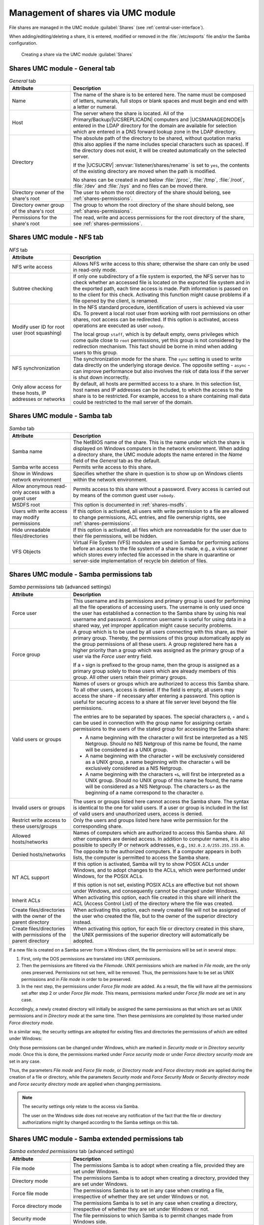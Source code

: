 .. _shares-management:

Management of shares via UMC module
===================================

File shares are managed in the UMC module :guilabel:`Shares`
(see :ref:`central-user-interface`).

When adding/editing/deleting a share, it is entered, modified or removed
in the :file:`/etc/exports` file and/or the Samba
configuration.

.. _shares-umc:

.. figure:: /images/projekt-freigabe.*
   :alt: Creating a share via the UMC module *Shares*

   Creating a share via the UMC module :guilabel:`Shares`

.. _shares-management-general-tab:

Shares UMC module - General tab
-------------------------------

.. _shares-management-general-tab-table:

.. list-table:: *General* tab
   :header-rows: 1
   :widths: 3 9

   * - Attribute
     - Description

   * - Name
     - The name of the share is to be entered here. The name must be composed
       of letters, numerals, full stops or blank spaces and must begin and end
       with a letter or numeral.

   * - Host
     - The server where the share is located. All of the Primary/Backup/\
       |UCSREPLICADN| computers and |UCSMANAGEDNODE|\ s entered in the LDAP
       directory for the domain are available for selection which are entered in
       a DNS forward lookup zone in the LDAP directory.

   * - Directory
     - The absolute path of the directory to be shared, without quotation marks
       (this also applies if the name includes special characters such as
       spaces). If the directory does not exist, it will be created
       automatically on the selected server.

       If the |UCSUCRV| :envvar:`listener/shares/rename` is set to ``yes``, the
       contents of the existing directory are moved when the path is modified.

       No shares can be created in and below :file:`/proc`, :file:`/tmp`,
       :file:`/root`, :file:`/dev` and :file:`/sys` and no files can be moved
       there.

   * - Directory owner of the share's root
     - The user to whom the root directory of the share should belong, see
       :ref:`shares-permissions`.

   * - Directory owner group of the share's root
     - The group to whom the root directory of the share should belong, see
       :ref:`shares-permissions`.

   * - Permissions for the share's root
     - The read, write and access permissions for the root directory of the
       share, see :ref:`shares-permissions`.

.. _shares-management-nfs-tab:

Shares UMC module - NFS tab
---------------------------

.. _shares-management-nfs-tab-table:

.. list-table:: *NFS* tab
   :header-rows: 1
   :widths: 3 9

   * - Attribute
     - Description

   * - NFS write access
     - Allows NFS write access to this share; otherwise the share can only be
       used in read-only mode.

   * - Subtree checking
     - If only one subdirectory of a file system is exported, the NFS server has
       to check whether an accessed file is located on the exported file system
       and in the exported path, each time access is made. Path information is
       passed on to the client for this check. Activating this function might
       cause problems if a file opened by the client, is renamed.

   * - Modify user ID for root user (root squashing)
     - In the NFS standard procedure, identification of users is achieved via
       user IDs. To prevent a local root user from working with root permissions
       on other shares, root access can be redirected. If this option is
       activated, access operations are executed as user ``nobody``.

       The local group ``staff``, which is by default empty, owns privileges
       which come quite close to ``root`` permissions, yet this group is not
       considered by the redirection mechanism. This fact should be borne in
       mind when adding users to this group.

   * - NFS synchronization
     - The synchronization mode for the share. The ``sync`` setting is used to
       write data directly on the underlying storage device. The opposite
       setting - ``async`` - can improve performance but also involves the risk
       of data loss if the server is shut down incorrectly.

   * - Only allow access for these hosts, IP addresses or networks
     - By default, all hosts are permitted access to a share. In this selection
       list, host names and IP addresses can be included, to which the access to
       the share is to be restricted. For example, access to a share containing
       mail data could be restricted to the mail server of the domain.

.. _shares-management-samba-tab:

Shares UMC module - Samba tab
-----------------------------

.. _shares-management-samba-tab-table:

.. list-table:: *Samba* tab
   :header-rows: 1
   :widths: 3 9

   * - Attribute
     - Description

   * - Samba name
     - The NetBIOS name of the share. This is the name under which the share is
       displayed on Windows computers in the network environment. When adding a
       directory share, the UMC module adopts the name entered in the *Name*
       field of the *General* tab as the default.

   * - Samba write access
     - Permits write access to this share.

   * - Show in Windows network environment
     - Specifies whether the share in question is to show up on Windows clients
       within the network environment.

   * - Allow anonymous read-only access with a guest user
     - Permits access to this share without a password. Every access is carried
       out by means of the common guest user ``nobody``.

   * - MSDFS root
     - This option is documented in :ref:`shares-msdfs`.

   * - Users with write access may modify permissions
     - If this option is activated, all users with write permission to a file
       are allowed to change permissions, ACL entries, and file ownership
       rights, see :ref:`shares-permissions`.

   * - Hide unreadable files/directories
     - If this option is activated, all files which are nonreadable for the user
       due to their file permissions, will be hidden.

   * - VFS Objects
     - Virtual File System (VFS) modules are used in Samba for performing
       actions before an access to the file system of a share is made, e.g., a
       virus scanner which stores every infected file accessed in the share in
       quarantine or server-side implementation of recycle bin deletion of
       files.

.. _shares-management-samba-permissions-tab:

Shares UMC module - Samba permissions tab
-----------------------------------------

.. _shares-management-samba-permissions-tab-table:

.. list-table:: *Samba permissions* tab (advanced settings)
   :header-rows: 1
   :widths: 3 9

   * - Attribute
     - Description

   * - Force user
     - This username and its permissions and primary group is used for
       performing all the file operations of accessing users. The username is
       only used once the user has established a connection to the Samba share
       by using his real username and password. A common username is useful for
       using data in a shared way, yet improper application might cause security
       problems.

   * - Force group
     - A group which is to be used by all users connecting with this share, as
       their primary group. Thereby, the permissions of this group automatically
       apply as the group permissions of all these users. A group registered
       here has a higher priority than a group which was assigned as the primary
       group of a user via the *Force user* entry field.

       If a ``+`` sign is prefixed to the group name, then the group is assigned
       as a primary group solely to those users which are already members of
       this group. All other users retain their primary groups.

   * - Valid users or groups
     - Names of users or groups which are authorized to access this Samba share.
       To all other users, access is denied. If the field is empty, all users
       may access the share - if necessary after entering a password. This
       option is useful for securing access to a share at file server level
       beyond the file permissions.

       The entries are to be separated by spaces. The special characters ``@``,
       ``+`` and ``&`` can be used in connection with the group name for
       assigning certain permissions to the users of the stated group for
       accessing the Samba share:

       * A name beginning with the character ``@`` will first be interpreted as
         a NIS Netgroup. Should no NIS Netgroup of this name be found, the name
         will be considered as a UNIX group.

       * A name beginning with the character ``+`` will be exclusively
         considered as a UNIX group, a name beginning with the character ``&``
         will be exclusively considered as a NIS Netgroup.

       * A name beginning with the characters ``+&``, will first be interpreted
         as a UNIX group. Should no UNIX group of this name be found, the name
         will be considered as a NIS Netgroup. The characters ``&+`` as the
         beginning of a name correspond to the character ``@``.

   * - Invalid users or groups
     - The users or groups listed here cannot access the Samba share. The syntax
       is identical to the one for valid users. If a user or group is included
       in the list of valid users and unauthorized users, access is denied.

   * - Restrict write access to these users/groups
     - Only the users and groups listed here have write permission for the
       corresponding share.

   * - Allowed hosts/networks
     - Names of computers which are authorized to access this Samba share. All
       other computers are denied access. In addition to computer names, it is
       also possible to specify IP or network addresses, e.g.,
       ``192.0.2.0/255.255.255.0``.

   * - Denied hosts/networks
     - The opposite to the authorized computers. If a computer appears in both
       lists, the computer is permitted to access the Samba share.

   * - NT ACL support
     - If this option is activated, Samba will try to show POSIX ACLs under
       Windows, and to adopt changes to the ACLs, which were performed under
       Windows, for the POSIX ACLs.

       If this option is not set, existing POSIX ACLs are effective but not
       shown under Windows, and consequently cannot be changed under Windows.

   * - Inherit ACLs
     - When activating this option, each file created in this share will inherit
       the ACL (Access Control List) of the directory where the file was
       created.

   * - Create files/directories with the owner of the parent directory
     - When activating this option, each newly created file will not be assigned
       of the user who created the file, but to the owner of the superior
       directory instead.

   * - Create files/directories with permissions of the parent directory
     - When activating this option, for each file or directory created in this
       share, the UNIX permissions of the superior directory will automatically
       be adopted.

If a new file is created on a Samba server from a Windows client, the
file permissions will be set in several steps:

1. First, only the DOS permissions are translated into UNIX permissions.

2. Then the permissions are filtered via the *Filemode*. UNIX permissions which
   are marked in *File mode*, are the only ones preserved. Permissions not set
   here, will be removed. Thus, the permissions have to be set as UNIX
   permissions and in *File mode* in order to be preserved.

3. In the next step, the permissions under *Force file mode* are added. As a
   result, the file will have all the permissions set after step 2 or under
   *Force file mode*. This means, permissions marked under *Force file mode* are
   set in any case.

Accordingly, a newly created directory will initially be assigned the same
permissions as that which are set as UNIX permissions and in *Directory mode* at
the same time. Then these permissions are completed by those marked under *Force
directory mode*.

In a similar way, the security settings are adopted for existing files and
directories the permissions of which are edited under Windows:

Only those permissions can be changed under Windows, which are marked in
*Security mode* or in *Directory security mode*. Once this is done, the
permissions marked under *Force security mode* or under *Force directory
security mode* are set in any case.

Thus, the parameters *File mode* and *Force file mode*, or *Directory mode* and
*Force directory mode* are applied during the creation of a file or directory,
while the parameters *Security mode* and *Force Security Mode* or *Security
directory mode* and *Force security directory mode* are applied when changing
permissions.

.. note::

   The security settings only relate to the access via Samba.

   The user on the Windows side does not receive any notification of the fact
   that the file or directory authorizations might by changed according to the
   Samba settings on this tab.

.. _shares-management-samba-permissions-extended-tab:

Shares UMC module - Samba extended permissions tab
--------------------------------------------------

.. _shares-management-samba-permissions-extended-tab-table:

.. list-table:: *Samba extended permissions* tab (advanced settings)
   :header-rows: 1
   :widths: 3 9

   * - Attribute
     - Description

   * - File mode
     - The permissions Samba is to adopt when creating a file, provided they are
       set under Windows.

   * - Directory mode
     - The permissions Samba is to adopt when creating a directory, provided
       they are set under Windows.

   * - Force file mode
     - The permissions Samba is to set in any case when creating a file,
       irrespective of whether they are set under Windows or not.

   * - Force directory mode
     - The permissions Samba is to set in any case when creating a directory,
       irrespective of whether they are set under Windows or not.

   * - Security mode
     - The file permissions to which Samba is to permit changes made from
       Windows side.

   * - Directory security mode
     - The directory authorizations to which Samba is to permit changes made
       from Windows side.

   * - Force security mode
     - The permissions Samba is to set in any case (irrespective of whether they
       are set under Windows or not), if file permissions are changed from
       Windows side.

   * - Force directory security mode
     - The permissions Samba is to set in any case if directory permissions are
       changed from Windows side (irrespective of whether they are set under
       Windows or not).

.. _shares-management-samba-options-tab:

Shares UMC module - Samba options tab
-------------------------------------

.. _shares-management-samba-options-tab-table:

.. list-table:: *Samba options* tab (advanced settings)
   :header-rows: 1
   :widths: 2 10

   * - Attribute
     - Description

   * - Locking
     - Locking means preventing concurrent access to a file, making an exclusive
       access possible. When activating this checkbox, Samba will lock the
       access to files on the client's request.

       Deactivating this option can be useful for improving performance, yet it
       should generally not be set in shares with write access, since without
       locking, files might be corrupted due to concurrent access.

   * - Blocking locks
     - Clients can send a lock request with a time limit for a certain area of
       an open file.

       In case Samba is unable to comply with a the lock request, and this
       option is activated, then Samba will - in periodical intervals until the
       expiry of the time limit - try to lock the requested file area. If the
       option is deactivated, no further attempt will be made.

   * - Strict locking
     - If this option is activated, Samba will with each read or write access
       check if the file is locked, and will deny access if required. On some
       systems, this procedure can take a long time.

       If this option is deactivated, Samba will check if the file is locked on
       the client's request exclusively. Well configured clients ask for a check
       in all important cases, so that this option is usually unnecessary.

   * - Oplocks
     - If this option is activated, Samba will use so-called *opportunistic
       locks*. This can improve the speed of file access considerably. However,
       the option permits clients local caching of files on a large scale. In
       unreliable networks it might therefore be necessary to do without
       Oplocks.

   * - Level 2 Oplocks
     - When activating this option, Samba will support an extended form of
       Oplocks, the so-called *opportunistic read-only locks* or *Level 2
       Oplocks*. Windows clients receiving a read/write Oplock for a file can
       then scale down this Oplock to a read-only Oplock instead of having to
       abandon the Oplock completely as soon as a second client opens the file.
       All clients supporting Level 2 Oplocks, will then cache read access
       processes to the file exclusively. Should one of the clients write to the
       file, all the other clients will be asked to abandon their Oplocks, and
       to empty their caches.

       It is recommended to activate this option to speed up access to files
       which are normally not written to (e.g. programs / executable files).

       .. note::

          If kernel Oplocks are supported, Level 2 Oplocks will not be allowed,
          even if the option is activated. Only if the checkbox *Oplocks* is
          also ticked, this option will become valid.

   * - Fake Oplocks
     - When activating this option, Samba will allow all Oplock requests
       irrespective of the number of clients having access to a file. This
       method considerably improves performance, and is useful for shares which
       can only be accessed for reading (e.g. CD-ROMs), or where it is ensured
       that there can never occur a situation when several clients make access
       at the same time.

       If it cannot be excluded that several clients make reading and writing
       access to a file at the same time, this option should not be activated,
       since it may cause data loss.

   * - Block size
     - The block size in bytes in which unoccupied disk space is to be reported
       to the clients. By default, this size is defined as 1024 bytes.

   * - Client-side caching policy
     - This option specifies in which way the clients are to cache the files of
       this share offline. The available alternatives are ``manua``,
       ``documents``, ``programs``, and ``disable``.

   * - Hide files
     - Files and directories to be accessed under Windows, yet not to be
       visible. Such files or directories are assigned the DOS attribute
       *hidden*.

       When entering the names of files and directories, upper and lower case
       letters are to be differentiated. Each entry is to be separated from the
       next by a slash. Since the slash can thus not be used for structuring
       path names, the input of path names is not possible. All files and
       directories of this name within the share will be hidden. The names may
       include spaces and the wildcards ``*`` and ``?``.

       As an example, ``/.*/test/`` hides all files and directories the names of
       which begin with a dot, or which are called test.

       .. note::

          Entries in this field have an impact on the speed of Samba since every
          time particular contents of the share are to be displayed, all files
          and directories have to be checked according to the active filters.

   * - Postexec script
     - A script or command which is to be executed on the server if the
       connection to this share is finished.

   * - Preexec script
     - A script or command which is to be executed on the server each time a
       connection to this share is established.

.. _shares-management-samba-custom-settings-tab:

Shares UMC module - Samba custom settings tab
---------------------------------------------

.. _shares-management-samba-custom-settings-tab-table:

.. list-table:: *Samba custom settings* tab (advanced settings)
   :header-rows: 1
   :widths: 3 9

   * - Attribute
     - Description

   * - Custom share settings
     - Apart from the properties which can, as a standard feature, be configured
       in a Samba share, this setting makes it possible to define further
       arbitrary Samba settings within the share. A list of available options
       can be obtained by the command :command:`man smb.conf`. In *Key* the name
       of the option is to be entered, and in the *Value* field the value to be
       set. Double entries of configuration options are not checked.

       .. caution::

          The definition of extended Samba settings is only necessary in very
          special cases. The options should be thoroughly checked since they
          might have security-relevant effects.

.. _shares-management-nfs-custom-settings-tab:

Shares UMC module - NFS custom settings tab
-------------------------------------------

.. _shares-management-nfs-custom-settings-tab-table:

.. list-table:: *NFS custom settings* tab (advanced settings)
   :header-rows: 1
   :widths: 3 9

   * - Attribute
     - Description

   * - Custom NFS share settings
     - Apart from the properties in the :guilabel:`NFS` tab, this setting makes
       it possible to define further arbitrary NFS settings for the share. A
       list of available options can be obtained by the command :command:`man 5
       exports`. Double entries of configuration options are not checked.

       .. caution::

          The definition of extended NFS settings is only necessary in special
          cases. The options should be thoroughly checked since they might have
          security-relevant effects.

.. _shares-management-options-tab:

Shares UMC module - Options tab
-------------------------------

.. _shares-management-options-tab-table:

.. list-table:: *(Options)* tab
   :header-rows: 1
   :widths: 3 9

   * - Attribute
     - Description

   * - Export for Samba clients
     - This option defines whether the share is to be exported for Samba
       clients.

   * - Export for NFS clients
     - This option defines whether the share is to be exported for NFS clients.
